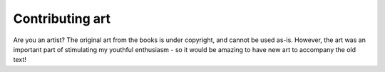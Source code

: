 ================
Contributing art
================

Are you an artist? The original art from the books is under copyright, and
cannot be used as-is. However, the art was an important part of stimulating my
youthful enthusiasm - so it would be amazing to have new art to accompany the
old text!
